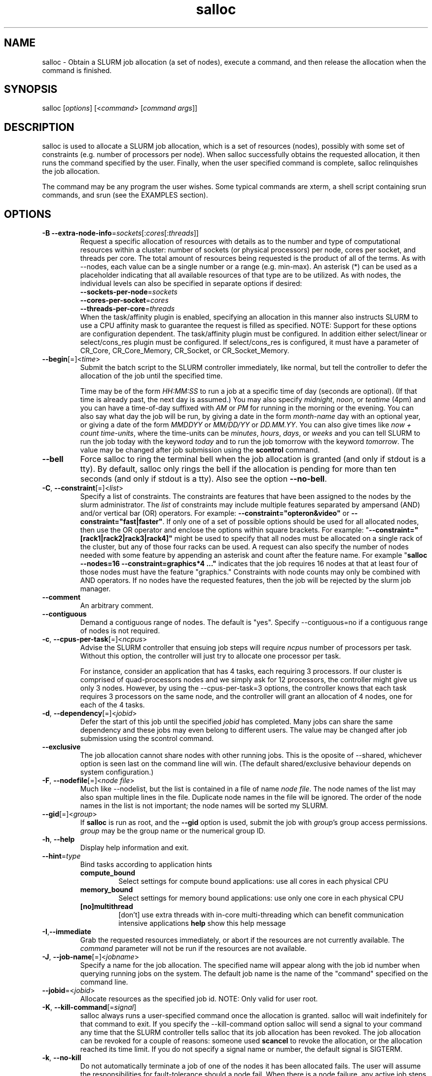 .TH "salloc" "1" "SLURM 1.3" "September 2007" "SLURM Commands"
.SH "NAME"
.LP 
salloc \- Obtain a SLURM job allocation (a set of nodes), execute a command, and then release the allocation when the command is finished.
.SH "SYNOPSIS"
.LP 
salloc [\fIoptions\fP] [<\fIcommand\fP> [\fIcommand args\fR]]
.SH "DESCRIPTION"
.LP 
salloc is used to allocate a SLURM job allocation, which is a set of resources (nodes), possibly with some set of constraints (e.g. number of processors per node).  When salloc successfully obtains the requested allocation, it then runs the command specified by the user.  Finally, when the user specified command is complete, salloc relinquishes the job allocation.

The command may be any program the user wishes.  Some typical commands are xterm, a shell script containing srun commands, and srun (see the EXAMPLES section).
.SH "OPTIONS"
.LP 

.TP
\fB\-B\fR \fB\-\-extra\-node\-info\fR=\fIsockets\fR[:\fIcores\fR[:\fIthreads\fR]]
Request a specific allocation of resources with details as to the
number and type of computational resources within a cluster:
number of sockets (or physical processors) per node,
cores per socket, and threads per core.
The total amount of resources being requested is the product of all of
the terms.
As with \-\-nodes, each value can be a single number or a range (e.g. min\-max).
An asterisk (*) can be used as a placeholder indicating that all available
resources of that type are to be utilized.
As with nodes, the individual levels can also be specified in separate
options if desired:
.nf
    \fB\-\-sockets\-per\-node\fR=\fIsockets\fR
    \fB\-\-cores\-per\-socket\fR=\fIcores\fR
    \fB\-\-threads\-per\-core\fR=\fIthreads\fR
.fi
When the task/affinity plugin is enabled,
specifying an allocation in this manner also instructs SLURM to use
a CPU affinity mask to guarantee the request is filled as specified.
NOTE: Support for these options are configuration dependent. 
The task/affinity plugin must be configured.
In addition either select/linear or select/cons_res plugin must be 
configured.
If select/cons_res is configured, it must have a parameter of CR_Core, 
CR_Core_Memory, CR_Socket, or CR_Socket_Memory. 

.TP
\fB\-\-begin\fR[=]<\fItime\fR>
Submit the batch script to the SLURM controller immediately, like normal, but
tell the controller to defer the allocation of the job until the specified time.

Time may be of the form \fIHH:MM:SS\fR to run a job at
a specific time of day (seconds are optional).
(If that time is already past, the next day is assumed.)
You may also specify \fImidnight\fR, \fInoon\fR, or
\fIteatime\fR (4pm) and you can have a time\-of\-day suffixed
with \fIAM\fR or \fIPM\fR for running in the morning or the evening.
You can also say what day the job will be run, by giving
a date in the form \fImonth\-name\fR day with an optional year,
or giving a date of the form \fIMMDDYY\fR or \fIMM/DD/YY\fR
or \fIDD.MM.YY\fR. You can also
give times like \fInow + count time\-units\fR, where the time\-units
can be \fIminutes\fR, \fIhours\fR, \fIdays\fR, or \fIweeks\fR
and you can tell SLURM to run the job today with the keyword
\fItoday\fR and to run the job tomorrow with the keyword
\fItomorrow\fR.
The value may be changed after job submission using the
\fBscontrol\fR command.

.TP 
\fB\-\-bell\fR
Force salloc to ring the terminal bell when the job allocation is granted
(and only if stdout is a tty).  By default, salloc only rings the bell
if the allocation is pending for more than ten seconds (and only if stdout
is a tty). Also see the option \fB\-\-no\-bell\fR.

.TP
\fB\-C\fR, \fB\-\-constraint\fR[=]<\fIlist\fR>
Specify a list of constraints. 
The constraints are features that have been assigned to the nodes by 
the slurm administrator. 
The \fIlist\fR of constraints may include multiple features separated 
by ampersand (AND) and/or vertical bar (OR) operators.
For example: \fB\-\-constraint="opteron&video"\fR or 
\fB\-\-constraint="fast|faster"\fR.
If only one of a set of possible options should be used for all allocated 
nodes, then use the OR operator and enclose the options within square brackets. 
For example: "\fB\-\-constraint="[rack1|rack2|rack3|rack4]"\fR might 
be used to specify that all nodes must be allocated on a single rack of 
the cluster, but any of those four racks can be used.
A request can also specify the number of nodes needed with some feature
by appending an asterisk and count after the feature name. 
For example "\fBsalloc \-\-nodes=16 \-\-constraint=graphics*4 ..."\fR 
indicates that the job requires 16 nodes at that at least four of those
nodes must have the feature "graphics."
Constraints with node counts may only be combined with AND operators.
If no nodes have the requested features, then the job will be rejected 
by the slurm job manager.

.TP
\fB\-\-comment\fR
An arbitrary comment.

.TP
\fB\-\-contiguous\fR
Demand a contiguous range of nodes. The default is "yes". Specify
\-\-contiguous=no if a contiguous range of nodes is not required.

.TP 
\fB\-c\fR, \fB\-\-cpus\-per\-task\fR[=]<\fIncpus\fR>
Advise the SLURM controller that ensuing job steps will require \fIncpus\fR 
number of processors per task.  Without this option, the controller will
just try to allocate one processor per task.

For instance,
consider an application that has 4 tasks, each requiring 3 processors.  If our
cluster is comprised of quad\-processors nodes and we simply ask for
12 processors, the controller might give us only 3 nodes.  However, by using
the \-\-cpus\-per\-task=3 options, the controller knows that each task requires
3 processors on the same node, and the controller will grant an allocation
of 4 nodes, one for each of the 4 tasks.

.TP 
\fB\-d\fR, \fB\-\-dependency\fR[=]<\fIjobid\fR>
Defer the start of this job until the specified \fIjobid\fR has completed.
Many jobs can share the same dependency and these jobs may even belong to
different  users.   The  value may be changed after job submission using the
scontrol command.

.TP
\fB\-\-exclusive\fR
The job allocation cannot share nodes with other running jobs.  This is
the oposite of \-\-shared, whichever option is seen last on the command line
will win.  (The default shared/exclusive behaviour depends on system
configuration.)

.TP 
\fB\-F\fR, \fB\-\-nodefile\fR[=]<\fInode file\fR>
Much like \-\-nodelist, but the list is contained in a file of name
\fInode file\fR.  The node names of the list may also span multiple lines
in the file.    Duplicate node names in the file will be ignored.
The order of the node names in the list is not important; the node names
will be sorted my SLURM.

.TP
\fB\-\-gid\fR[=]<\fIgroup\fR>
If \fBsalloc\fR is run as root, and the \fB\-\-gid\fR option is used, 
submit the job with \fIgroup\fR's group access permissions.  \fIgroup\fR 
may be the group name or the numerical group ID.

.TP 
\fB\-h\fR, \fB\-\-help\fR
Display help information and exit.

.TP
\fB\-\-hint\fR=\fItype\fR
Bind tasks according to application hints
.RS
.TP
.B compute_bound
Select settings for compute bound applications:
use all cores in each physical CPU
.TP
.B memory_bound
Select settings for memory bound applications:
use only one core in each physical CPU
.TP
.B [no]multithread
[don't] use extra threads with in-core multi-threading
which can benefit communication intensive applications
.B help
show this help message
.RE

.TP 
\fB\-I\fR,\fB\-\-immediate\fR
Grab the requested resources immediately, or abort if the resources are not
currently available.  The \fIcommand\fR parameter will not be run if the resources
are not available.

.TP
\fB\-J\fR, \fB\-\-job\-name\fR[=]<\fIjobname\fR>
Specify a name for the job allocation. The specified name will appear along with
the job id number when querying running jobs on the system.  The default job
name is the name of the "command" specified on the command line.

.TP
\fB\-\-jobid\fR=<\fIjobid\fR>
Allocate resources as the specified job id. 
NOTE: Only valid for user root.

.TP 
\fB\-K\fR, \fB\-\-kill\-command\fR[=\fIsignal\fR]
salloc always runs a user\-specified command once the allocation is
granted.  salloc will wait indefinitely for that command to exit.
If you specify the \-\-kill\-command option salloc will send a signal to
your command any time that the SLURM controller tells salloc that its job
allocation has been revoked. The job allocation can be revoked for a
couple of reasons: someone used \fBscancel\fR to revoke the allocation,
or the allocation reached its time limit.  If you do not specify a signal
name or number, the default signal is SIGTERM.

.TP
\fB\-k\fR, \fB\-\-no\-kill\fR
Do not automatically terminate a job of one of the nodes it has been 
allocated fails.  The user will assume the responsibilities for fault\-tolerance
should a node fail.  When there is a node failure, any active job steps (usually
MPI jobs) on that node will almost certainly suffer a fatal error, but with
\-\-no\-kill, the job allocation will not be revoked so the user may launch
new job steps on the remaining nodes in their allocation.

By default SLURM terminates the entire job allocation if any node fails in its
range of allocated nodes.

.TP
\fB\-m\fR, \fB\-\-distribution\fR=
(\fIblock\fR|\fIcyclic\fR|\fIarbitrary\fR|\fIplane=<options>\fR)
Specify an alternate distribution method for remote processes.
.RS
.TP
.B block
The block method of distribution will allocate processes in\-order to
the cpus on a node. If the number of processes exceeds the number of 
cpus on all of the nodes in the allocation then all nodes will be 
utilized. For example, consider an allocation of three nodes each with 
two cpus. A four\-process block distribution request will distribute 
those processes to the nodes with processes one and two on the first 
node, process three on the second node, and process four on the third node.  
Block distribution is the default behavior if the number of tasks 
exceeds the number of nodes requested.
.TP
.B cyclic
The cyclic method distributes processes in a round\-robin fashion across
the allocated nodes. That is, process one will be allocated to the first
node, process two to the second, and so on. This is the default behavior
if the number of tasks is no larger than the number of nodes requested.
.TP
.B plane
The tasks are distributed in blocks of a specified size.
The options include a number representing the size of the task block.
This is followed by an optional specification of the task distribution 
scheme within a block of tasks and between the blocks of tasks.
For more details (including examples and diagrams), please see
http://www.llnl.gov/linux/slurm/mc_support.html and
http://www.llnl.gov/linux/slurm/dist_plane.html.
.TP
.B arbitrary
The arbitrary method of distribution will allocate processes in\-order as 
listed in file designated by the environment variable SLURM_HOSTFILE.  If
this variable is listed it will over ride any other method specified. 
If not set the method will default to block.  Inside the hostfile must
contain at minimum the number of hosts requested.  If requesting tasks
(-n) your tasks will be laid out on the nodes in the order of the file.
.RE

.TP
\fB\-\-mail\-type\fR=\fItype\fR
Notify user by email when certain event types occur. 
Valid \fItype\fR values are BEGIN, END, FAIL, ALL (any state change). 
The user to be notified is indicated with \fB\-\-mail\-user\fR. 

.TP
\fB\-\-mail\-user\fR=\fIuser\fR
User to receive email notification of state changes as defined by 
\fB\-\-mail\-type\fR.
The default value is the username of the submitting user.

.TP
\fB\-\-mem\fR[=]<\fIMB\fR>
Specify a minimum amount of real memory.

.TP
\fB\-\-mincores\fR[=]<\fIn\fR>
Specify a minimum number of cores per socket.

.TP
\fB\-\-mincpus\fR[=]<\fIn\fR>
Specify minimum number of cpus per node.

.TP
\fB\-\-minsockets\fR[=]<\fIn\fR>
Specify a minimum number of sockets (physical processors) per node.

.TP
\fB\-\-minthreads\fR[=]<\fIn\fR>
Specify a minimum number of threads per core.

.TP 
\fB\-N\fR, \fB\-\-nodes\fR[=]<\fInumber|[min]\-[max]\fR>
Specify the number of nodes to be used by this job step.  This option accepts
either a single number, or a range of possible node counts.  If a single
number is used, such as "\-N 4", then the allocation is asking for four and
ONLY four nodes.  If a range is specified, such as "\-N 2\-6", the SLURM
controller may grant salloc anywhere from 2 to 6 nodes.  When using a range,
either of the min or max options may be omitted.  For instance, "\-N 10\-"
means "no fewer than 10 nodes", and "\-N \-20" means "no more than 20 nodes".
The default value of this option is one node, but other options implicitly
increase the default node count. 
The job will be allocated as many nodes as possible within the range specified 
and without delaying the initiation of the job.
The partition's node limits supersede those of the job. 
If a job's node limits are outside of the range permitted for its 
associated partition, the job will be left in a PENDING state. 
This permits possible execution at a later time, when the partition 
limit is changed.
If a job node limit exceeds the number of nodes configured in the 
partition, the job will be rejected.

.TP
\fB\-n\fR, \fB\-\-ntasks\fR[=]<\fInumber\fR>
salloc does not launch tasks, it requests an allocation of resources and submits
a batch script.  However this \-\-tasks option advizes the SLURM controller
that job steps run within this allocation will launch a maximum of \fInumber\fR
tasks.  This option, possibly with collaboration with the \-\-cpus\-per\-task
option, will directly impact the number of processors granted to the job
allocation.

.TP 
\fB\-\-nice\fR[=]<\fIadjustment\fR>
Run the job with an adjusted scheduling priority within SLURM.
With no adjustment value the scheduling priority is decreased
by 100. The adjustment range is from \-10000 (highest priority)
to 10000 (lowest priority). Only privileged users can specify
a negative adjustment. NOTE: This option is presently
ignored if \fISchedulerType=sched/wiki\fR or 
\fISchedulerType=sched/wiki2\fR.

.TP
\fB\-\-ntasks\-per\-core\fR=\fIntasks\fR
Request that no more than \fIntasks\fR be invoked on each core.
Similar to \fB\-\-ntasks\-per\-node\fR except at the core level
instead of the node level.  Masks will automatically be generated
to bind the tasks to specific core unless \fB\-\-cpu_bind=none\fR
is specified.
NOTE: This option is not supported unless \fISelectType=CR_Core\fR
or \fISelectType=CR_Core_Memory\fR is configured.

.TP
\fB\-\-ntasks\-per\-socket\fR=\fIntasks\fR
Request that no more than \fIntasks\fR be invoked on each socket.
Similar to \fB\-\-ntasks\-per\-node\fR except at the socket level
instead of the node level.  Masks will automatically be generated
to bind the tasks to specific sockets unless \fB\-\-cpu_bind=none\fR
is specified.
NOTE: This option is not supported unless \fISelectType=CR_Socket\fR 
or \fISelectType=CR_Socket_Memory\fR is configured.

.TP
\fB\-\-ntasks\-per\-node\fR=\fIntasks\fR
Request that no more than \fIntasks\fR be invoked on each node.
This is similiar to using \fB\-\-cpus\-per\-task\fR=\fIncpus\fR
but does not require knowledge of the actual number of cpus on
each node.  In some cases, it is more convenient to be able to
request that no more than a specific number of ntasks be invoked
on each node.  Examples of this include submitting
a hybrid MPI/OpenMP app where only one MPI "task/rank" should be
assigned to each node while allowing the OpenMP portion to utilize
all of the parallelism present in the node, or submitting a single
setup/cleanup/monitoring job to each node of a pre\-existing  
allocation as one step in a larger job script.

.TP 
\fB\-\-no\-bell\fR
Silence salloc's use of the terminal bell. Also see the option \fB\-\-bell\fR.

.TP
\fB\-O\fR, \fB\-\-overcommit\fR
Overcommit resources. Normally, \fBsbatch\fR will allocate one cpu per
task to be executed. By specifying \fB\-\-overcommit\fR you are explicitly
allowing more than one process per cpu. However no more than
\fBMAX_TASKS_PER_NODE\fR tasks are permitted to execute per node.

.TP 
\fB\-p\fR, \fB\-\-partition\fR[=]<\fIpartition name\fR>
Request a specific partition for the resource allocation.  If not specified,
the default behaviour is to allow the slurm controller to select the default
partition as designated by the system administrator.

.TP
\fB\-q\fR, \fB\-\-quiet\fR
Suppress informational messages from salloc. Errors will still be displayed.

.TP
\fB\-s\fR, \fB\-\-share\fR
The job allocation can share nodes with other running jobs.  (The default
shared/exclusive behaviour depends on system configuration.)
This may result the allocation being granted sooner than if the \-\-shared
option was not set and allow higher system utilization, but application
performance will likely suffer due to competition for resources within a node.

.TP
\fB\-t\fR, \fB\-\-time\fR=\fItime\fR
Set a limit on the total run time of the job allocation.
If the requested time limit exceeds the partition's time limit, the 
job will be left in a PENDING state (possibly indefinitely).  The default
time limit is the partition's time limit.  When the time limit is reached,
the each task in each job step is sent SIGTERM followed by SIGKILL. The
interval between signals is specified by the SLURM configuration parameter
\fBKillWait\fR.  A time limit of zero represents unlimited time.
Acceptable time formats include "minutes", "minutes:seconds", 
"hours:minutes:seconds", "days\-hours", "days\-hours:minutes" and 
"days\-hours:minutes:seconds".

.TP
\fB\-\-tmp\fR[=]<\fIMB\fR>
Specify a minimum amount of temporary disk space.

.TP
\fB\-U\fR, \fB\-\-account\fR[=]<\fIaccount\fR>
Change resource use by this job to specified account.
The \fIaccount\fR is an arbitrary string. The account name may 
be changed after job submission using the \fBscontrol\fR 
command.

.TP
\fB\-u\fR, \fB\-\-usage\fR
Display brief usage message and exit.

.TP
\fB\-\-uid\fR[=]<\fIuser\fR>
Attempt to submit and/or run a job as \fIuser\fR instead of the
invoking user id. The invoking user's credentials will be used
to check access permissions for the target partition. User root
may use this option to run jobs as a normal user in a RootOnly
partition for example. If run as root, \fBsalloc\fR will drop
its permissions to the uid specified after node allocation is
successful. \fIuser\fR may be the user name or numerical user ID.

.TP
\fB\-v\fR, \fB\-\-verbose\fR
Increase the verbosity of salloc's informational messages.  Multiple \-v's
will further increase salloc's verbosity.

.TP 
\fB\-V\fR, \fB\-\-version\fR
Display version information and exit.

.TP 
\fB\-W\fR, \fB\-\-wait\fR[=]<\fIseconds\fR>
If the resources needed to satisy a job allocation are not immediately
available, the job allocation is enqueued and is said to be PENDING.  This
option tells salloc how long (in seconds) to wait for the allocation to be
granted before giving up.  When the wait limit has been reached, salloc
will exit without running the \fIcommand\fR parameter.  By default, salloc
will wait indefinitely.  (The \-\-immediate option makes \-\-wait moot.)

.TP 
\fB\-w\fR, \fB\-\-nodelist\fR[=]<\fInode name list\fR>
Request a specific list of node names.  The list may be specified as a
comma\-separated list of node names, or a range of node names
(e.g. mynode[1\-5,7,...]).  Duplicate node names in the list will be ignored.
The order of the node names in the list is not important; the node names
will be sorted my SLURM.

.TP
\fB\-x\fR, \fB\-\-exclude\fR[=]<\fInode name list\fR>
Explicitly exclude certain nodes from the resources granted to the job.


.PP
The following options support Blue Gene systems, but may be 
applicable to other systems as well.

.TP
\fB\-\-conn\-type\fR[=]<\fItype\fR>
Require the partition connection type to be of a certain type.  
On Blue Gene the acceptable of \fItype\fR are MESH, TORUS and NAV.  
If NAV, or if not set, then SLURM will try to fit a TORUS else MESH.
You should not normally set this option.
SLURM will normally allocate a TORUS if possible for a given geometry.

.TP
\fB\-g\fR, \fB\-\-geometry\fR[=]<\fIXxYxZ\fR>
Specify the geometry requirements for the job. The three numbers 
represent the required geometry giving dimensions in the X, Y and 
Z directions. For example "\-\-geometry=2x3x4", specifies a block 
of nodes having 2 x 3 x 4 = 24 nodes (actually base partions on 
Blue Gene).

.TP
\fB\-R\fR, \fB\-\-no\-rotate\fR
Disables rotation of the job's requested geometry in order to fit an 
appropriate partition.
By default the specified geometry can rotate in three dimensions.

.TP
\fB\-\-reboot\fR
Force the allocated nodes to reboot before starting the job.

.SH "INPUT ENVIRONMENT VARIABLES"
.PP
Upon startup, salloc will read and handle the options set in the following
environment variables.  Note: Command line options always override environment
variables settings.

.TP 22 
\fBSALLOC_ACCOUNT\fR
Same as \fB\-\-account\fR.
.TP
\fBSALLOC_BELL\fR
Same as \fB\-\-bell\fR.
.TP
\fBSALLOC_CONN_TYPE\fR
Same as \fB\-\-conn\-type\fR.
.TP
\fBSALLOC_DEBUG\fR
Same as \fB\-v\fR or \fB\-\-verbose\fR.
.TP
\fBSALLOC_EXCLUSIVE\fR
Same as \fB\-\-exclusive\fR.
.TP
\fBSALLOC_GEOMETRY\fR
Same as \fB\-g\fR or \fB\-\-geometry\fR.
.TP
\fBSALLOC_IMMEDIATE\fR
Same as \fB\-I\fR or \fB\-\-immediate\fR.
.TP
\fBSALLOC_JOBID\fR
Same as \fB\-\-jobid\fR.
.TP
\fBSALLOC_NO_BELL\fR
Same as \fB\-\-no\-bell\fR.
.TP
\fBSALLOC_NO_ROTATE\fR
Same as \fB\-R\fR or \fB\-\-no\-rotate\fR.
.TP
\fBSLURM_OVERCOMMIT\fR
Same as \fB\-O, \-\-overcommit\fR
.TP
\fBSALLOC_PARTITION\fR
Same as \fB\-p\fR or \fB\-\-partition\fR.
.TP
\fBSALLOC_TIMELIMIT\fR
Same as \fB\-t\fR or \fB\-\-time\fR.
.TP
\fBSALLOC_WAIT\fR
Same as \fB\-W\fR or \fB\-\-wait\fR.

.SH "OUTPUT ENVIRONMENT VARIABLES"
.PP
salloc will set the following environment variables in the environment of
the executed program:

.TP
\fBSLURM_JOB_ID\fR (and \fBSLURM_JOBID\fR for backwards compatibility)
The ID of the job allocation.
.TP
\fBSLURM_JOB_CPUS_PER_NODE\fR
Count of processors available to the job on this node.
Note the select/linear plugin allocates entire nodes to
jobs, so the value indicates the total count of CPUs on each node.
The select/cons_res plugin allocates individual processors
to jobs, so this number indicates the number of processors
on each node allocated to the job allocation.
.TP
\fBSLURM_JOB_NODELIST\fR (and \fBSLURM_NODELIST\fR for backwards compatibility)
List of nodes allocated to the job.
.TP
\fBSLURM_JOB_NUM_NODES\fR (and \fBSLURM_NNODES\fR for backwards compatibility)
Total number of nodes in the job allocation.
.TP
\fBSLURM_TASKS_PER_NODE\fR
Number of tasks to be initiated on each node. Values are
comma separated and in the same order as SLURM_NODELIST.
If two or more consecutive nodes are to have the same task
count, that count is followed by "(x#)" where "#" is the
repetition count. For example, "SLURM_TASKS_PER_NODE=2(x3),1"
indicates that the first three nodes will each execute three
tasks and the fourth node will execute one task.
.TP
\fBMPIRUN_NOALLOCATE\fR
Do not allocate a block on Blue Gene systems only.
.TP
\fBMPIRUN_NOFREE\fR
Do not free a block on Blue Gene systems only.
.TP
\fBMPIRUN_PARTITION\fR
The block name on Blue Gene systems only.

.SH "SIGNALS"
.LP 
While salloc is waiting for a PENDING job allocation, most signals will cause salloc to revoke the allocation request and exit.

However, if the allocation has been granted and salloc has already started the command speficied in its command line parameters salloc will ignore most signals.  salloc will not exit or release the allocation until the command exits.  The noteable exception is SIGHUP; a HUP signal will cause salloc to release the allocation and exit without waiting for the command to finish.

.SH "EXAMPLES"
.LP 
To get an allocation, and open a new xterm in which srun commands may be typed interactively:
.IP 
$ salloc \-N16 xterm
.br 
salloc: Granted job allocation 65537
.br 
(at this point the xterm appears, and salloc waits for xterm to exit)
.br 
salloc: Relinquishing job allocation 65537
.LP 
To grab an allocation of nodes and launch a parallel application on one command line (See the \fBsalloc\fR man page for more examples):
.IP 
salloc \-N5 srun \-n10 myprogram

.SH "COPYING"
Copyright (C) 2006\-2007 The Regents of the University of California.
Produced at Lawrence Livermore National Laboratory (cf, DISCLAIMER).
UCRL\-CODE\-226842.
.LP
This file is part of SLURM, a resource management program.
For details, see <http://www.llnl.gov/linux/slurm/>.
.LP
SLURM is free software; you can redistribute it and/or modify it under
the terms of the GNU General Public License as published by the Free
Software Foundation; either version 2 of the License, or (at your option)
any later version.
.LP
SLURM is distributed in the hope that it will be useful, but WITHOUT ANY
WARRANTY; without even the implied warranty of MERCHANTABILITY or FITNESS
FOR A PARTICULAR PURPOSE.  See the GNU General Public License for more
details.

.SH "SEE ALSO"
.LP 
sinfo(1), sattach(1), sbatch(1), squeue(1), scancel(1), scontrol(1), slurm.conf(5), sched_setaffinity(2), numa(3)
